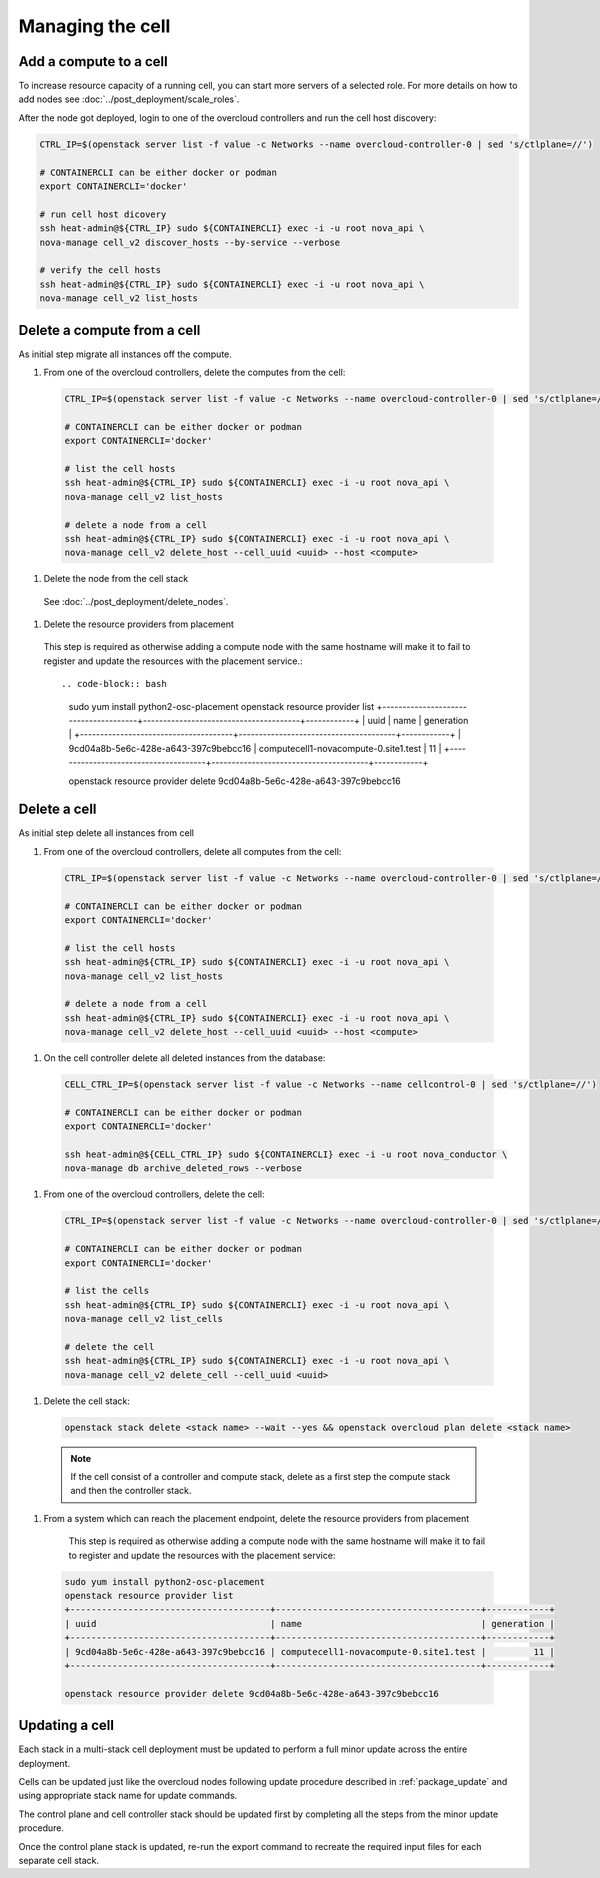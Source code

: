 Managing the cell
-----------------

.. _cell_host_discovery:

Add a compute to a cell
~~~~~~~~~~~~~~~~~~~~~~~

To increase resource capacity of a running cell, you can start more servers of
a selected role. For more details on how to add nodes see :doc:`../post_deployment/scale_roles`.

After the node got deployed, login to one of the overcloud controllers and run
the cell host discovery:

.. code-block:: bash

  CTRL_IP=$(openstack server list -f value -c Networks --name overcloud-controller-0 | sed 's/ctlplane=//')

  # CONTAINERCLI can be either docker or podman
  export CONTAINERCLI='docker'

  # run cell host dicovery
  ssh heat-admin@${CTRL_IP} sudo ${CONTAINERCLI} exec -i -u root nova_api \
  nova-manage cell_v2 discover_hosts --by-service --verbose

  # verify the cell hosts
  ssh heat-admin@${CTRL_IP} sudo ${CONTAINERCLI} exec -i -u root nova_api \
  nova-manage cell_v2 list_hosts

Delete a compute from a cell
~~~~~~~~~~~~~~~~~~~~~~~~~~~~

As initial step migrate all instances off the compute.

#. From one of the overcloud controllers, delete the computes from the cell:

  .. code-block:: bash

    CTRL_IP=$(openstack server list -f value -c Networks --name overcloud-controller-0 | sed 's/ctlplane=//')

    # CONTAINERCLI can be either docker or podman
    export CONTAINERCLI='docker'

    # list the cell hosts
    ssh heat-admin@${CTRL_IP} sudo ${CONTAINERCLI} exec -i -u root nova_api \
    nova-manage cell_v2 list_hosts

    # delete a node from a cell
    ssh heat-admin@${CTRL_IP} sudo ${CONTAINERCLI} exec -i -u root nova_api \
    nova-manage cell_v2 delete_host --cell_uuid <uuid> --host <compute>

#. Delete the node from the cell stack

  See :doc:`../post_deployment/delete_nodes`.

#. Delete the resource providers from placement

  This step is required as otherwise adding a compute node with the same hostname
  will make it to fail to register and update the resources with the placement
  service.::

  .. code-block:: bash

    sudo yum install python2-osc-placement
    openstack resource provider list
    +--------------------------------------+---------------------------------------+------------+
    | uuid                                 | name                                  | generation |
    +--------------------------------------+---------------------------------------+------------+
    | 9cd04a8b-5e6c-428e-a643-397c9bebcc16 | computecell1-novacompute-0.site1.test |         11 |
    +--------------------------------------+---------------------------------------+------------+

    openstack resource provider delete 9cd04a8b-5e6c-428e-a643-397c9bebcc16

Delete a cell
~~~~~~~~~~~~~

As initial step delete all instances from cell

#. From one of the overcloud controllers, delete all computes from the cell:

  .. code-block:: bash

    CTRL_IP=$(openstack server list -f value -c Networks --name overcloud-controller-0 | sed 's/ctlplane=//')

    # CONTAINERCLI can be either docker or podman
    export CONTAINERCLI='docker'

    # list the cell hosts
    ssh heat-admin@${CTRL_IP} sudo ${CONTAINERCLI} exec -i -u root nova_api \
    nova-manage cell_v2 list_hosts

    # delete a node from a cell
    ssh heat-admin@${CTRL_IP} sudo ${CONTAINERCLI} exec -i -u root nova_api \
    nova-manage cell_v2 delete_host --cell_uuid <uuid> --host <compute>

#. On the cell controller delete all deleted instances from the database:

  .. code-block:: bash

    CELL_CTRL_IP=$(openstack server list -f value -c Networks --name cellcontrol-0 | sed 's/ctlplane=//')

    # CONTAINERCLI can be either docker or podman
    export CONTAINERCLI='docker'

    ssh heat-admin@${CELL_CTRL_IP} sudo ${CONTAINERCLI} exec -i -u root nova_conductor \
    nova-manage db archive_deleted_rows --verbose

#. From one of the overcloud controllers, delete the cell:

  .. code-block:: bash

    CTRL_IP=$(openstack server list -f value -c Networks --name overcloud-controller-0 | sed 's/ctlplane=//')

    # CONTAINERCLI can be either docker or podman
    export CONTAINERCLI='docker'

    # list the cells
    ssh heat-admin@${CTRL_IP} sudo ${CONTAINERCLI} exec -i -u root nova_api \
    nova-manage cell_v2 list_cells

    # delete the cell
    ssh heat-admin@${CTRL_IP} sudo ${CONTAINERCLI} exec -i -u root nova_api \
    nova-manage cell_v2 delete_cell --cell_uuid <uuid>

#. Delete the cell stack:

  .. code-block:: bash

    openstack stack delete <stack name> --wait --yes && openstack overcloud plan delete <stack name>

  .. note::

    If the cell consist of a controller and compute stack, delete as a first step the
    compute stack and then the controller stack.

#. From a system which can reach the placement endpoint, delete the resource providers from placement

    This step is required as otherwise adding a compute node with the same hostname
    will make it to fail to register and update the resources with the placement
    service:

  .. code-block:: bash

    sudo yum install python2-osc-placement
    openstack resource provider list
    +--------------------------------------+---------------------------------------+------------+
    | uuid                                 | name                                  | generation |
    +--------------------------------------+---------------------------------------+------------+
    | 9cd04a8b-5e6c-428e-a643-397c9bebcc16 | computecell1-novacompute-0.site1.test |         11 |
    +--------------------------------------+---------------------------------------+------------+

    openstack resource provider delete 9cd04a8b-5e6c-428e-a643-397c9bebcc16

Updating a cell
~~~~~~~~~~~~~~~
Each stack in a multi-stack cell deployment must be updated to perform a full minor
update across the entire deployment.

Cells can be updated just like the overcloud nodes following update procedure described
in :ref:`package_update` and using  appropriate stack name for update commands.

The control plane and cell controller stack should be updated first by completing all
the steps from the minor update procedure.

Once the control plane stack is updated, re-run the export command to recreate the
required input files for each separate cell stack.

.. note:
  Before re-running the export command, backup the previously used input file so that
  the previous versions are not overwritten. In the event that a separate cell stack
  needs a stack update operation performed prior to the minor update procedure, the
  previous versions of the exported files should be used.

